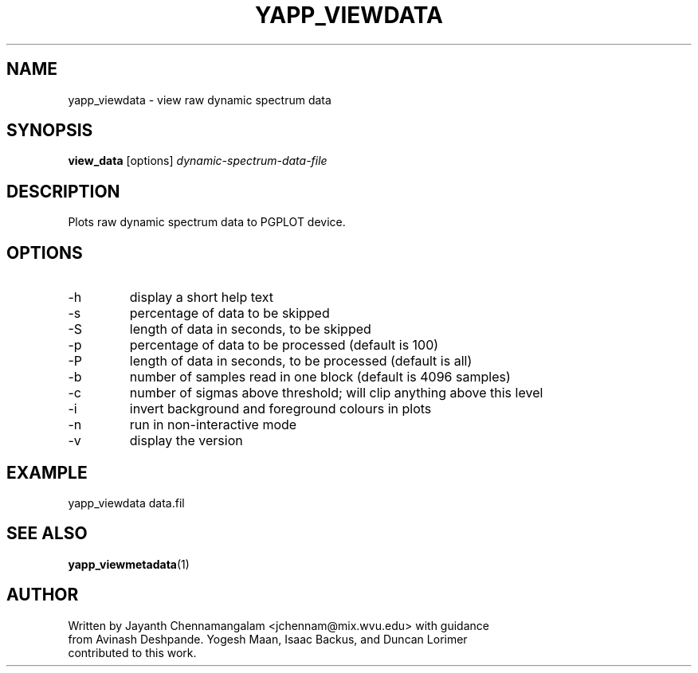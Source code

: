 .\#
.\# Yet Another Pulsar Processor Commands
.\# yapp_viewdata Manual Page
.\#
.\# Created by Jayanth Chennamangalam on 2011.03.20
.\#

.TH YAPP_VIEWDATA 1 "2011-03-20" "YAPP 1.0.0" \
"Yet Another Pulsar Processor"


.SH NAME
yapp_viewdata \- view raw dynamic spectrum data


.SH SYNOPSIS
.B view_data
[options]
.I dynamic-spectrum-data-file


.SH DESCRIPTION
Plots raw dynamic spectrum data to PGPLOT device.


.SH OPTIONS
.TP
\-h
display a short help text
.TP
\-s
percentage of data to be skipped
.TP
\-S
length of data in seconds, to be skipped
.TP
\-p
percentage of data to be processed (default is 100)
.TP
\-P
length of data in seconds, to be processed (default is all)
.TP
\-b
number of samples read in one block (default is 4096 samples)
.TP
\-c
number of sigmas above threshold; will clip anything above this level
.TP
\-i
invert background and foreground colours in plots
.TP
\-n
run in non-interactive mode
.TP
\-v
display the version


.SH EXAMPLE
.TP
yapp_viewdata data.fil


.SH SEE ALSO
.BR yapp_viewmetadata (1)


.SH AUTHOR
.TP 
Written by Jayanth Chennamangalam <jchennam@mix.wvu.edu> with guidance from \
Avinash Deshpande. Yogesh Maan, Isaac Backus, and Duncan Lorimer contributed \
to this work.

